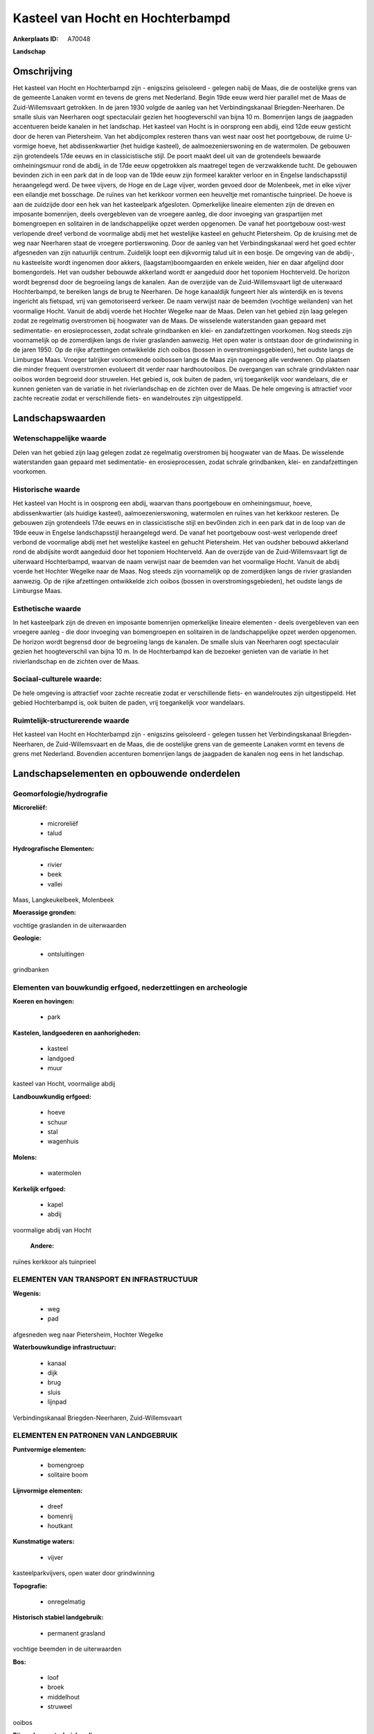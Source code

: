 Kasteel van Hocht en Hochterbampd
=================================

:Ankerplaats ID: A70048


**Landschap**



Omschrijving
------------

Het kasteel van Hocht en Hochterbampd zijn - enigszins geïsoleerd -
gelegen nabij de Maas, die de oostelijke grens van de gemeente Lanaken
vormt en tevens de grens met Nederland. Begin 19de eeuw werd hier
parallel met de Maas de Zuid-Willemsvaart getrokken. In de jaren 1930
volgde de aanleg van het Verbindingskanaal Briegden-Neerharen. De smalle
sluis van Neerharen oogt spectaculair gezien het hoogteverschil van
bijna 10 m. Bomenrijen langs de jaagpaden accentueren beide kanalen in
het landschap. Het kasteel van Hocht is in oorsprong een abdij, eind
12de eeuw gesticht door de heren van Pietersheim. Van het abdijcomplex
resteren thans van west naar oost het poortgebouw, de ruime U-vormige
hoeve, het abdissenkwartier (het huidige kasteel), de
aalmoezenierswoning en de watermolen. De gebouwen zijn grotendeels 17de
eeuws en in classicistische stijl. De poort maakt deel uit van de
grotendeels bewaarde omheiningsmuur rond de abdij, in de 17de eeuw
opgetrokken als maatregel tegen de verzwakkende tucht. De gebouwen
bevinden zich in een park dat in de loop van de 19de eeuw zijn formeel
karakter verloor en in Engelse landschapsstijl heraangelegd werd. De
twee vijvers, de Hoge en de Lage vijver, worden gevoed door de
Molenbeek, met in elke vijver een eilandje met bosschage. De ruïnes van
het kerkkoor vormen een heuveltje met romantische tuinprieel. De hoeve
is aan de zuidzijde door een hek van het kasteelpark afgesloten.
Opmerkelijke lineaire elementen zijn de dreven en imposante bomenrijen,
deels overgebleven van de vroegere aanleg, die door invoeging van
graspartijen met bomengroepen en solitairen in de landschappelijke opzet
werden opgenomen. De vanaf het poortgebouw oost-west verlopende dreef
verbond de voormalige abdij met het westelijke kasteel en gehucht
Pietersheim. Op de kruising met de weg naar Neerharen staat de vroegere
portierswoning. Door de aanleg van het Verbindingskanaal werd het goed
echter afgesneden van zijn natuurlijk centrum. Zuidelijk loopt een
dijkvormig talud uit in een bosje. De omgeving van de abdij-, nu
kasteelsite wordt ingenomen door akkers, (laagstam)boomgaarden en enkele
weiden, hier en daar afgelijnd door bomengordels. Het van oudsher
bebouwde akkerland wordt er aangeduid door het toponiem Hochterveld. De
horizon wordt begrensd door de begroeiing langs de kanalen. Aan de
overzijde van de Zuid-Willemsvaart ligt de uiterwaard Hochterbampd, te
bereiken langs de brug te Neerharen. De hoge kanaaldijk fungeert hier
als winterdijk en is tevens ingericht als fietspad, vrij van
gemotoriseerd verkeer. De naam verwijst naar de beemden (vochtige
weilanden) van het voormalige Hocht. Vanuit de abdij voerde het Hochter
Wegelke naar de Maas. Delen van het gebied zijn laag gelegen zodat ze
regelmatig overstromen bij hoogwater van de Maas. De wisselende
waterstanden gaan gepaard met sedimentatie- en erosieprocessen, zodat
schrale grindbanken en klei- en zandafzettingen voorkomen. Nog steeds
zijn voornamelijk op de zomerdijken langs de rivier graslanden aanwezig.
Het open water is ontstaan door de grindwinning in de jaren 1950. Op de
rijke afzettingen ontwikkelde zich ooibos (bossen in
overstromingsgebieden), het oudste langs de Limburgse Maas. Vroeger
talrijker voorkomende ooibossen langs de Maas zijn nagenoeg alle
verdwenen. Op plaatsen die minder frequent overstromen evolueert dit
verder naar hardhoutooibos. De overgangen van schrale grindvlakten naar
ooibos worden begroeid door struwelen. Het gebied is, ook buiten de
paden, vrij toegankelijk voor wandelaars, die er kunnen genieten van de
variatie in het rivierlandschap en de zichten over de Maas. De hele
omgeving is attractief voor zachte recreatie zodat er verschillende
fiets- en wandelroutes zijn uitgestippeld.



Landschapswaarden
-----------------


Wetenschappelijke waarde
~~~~~~~~~~~~~~~~~~~~~~~~

Delen van het gebied zijn laag gelegen zodat ze regelmatig
overstromen bij hoogwater van de Maas. De wisselende waterstanden gaan
gepaard met sedimentatie- en erosieprocessen, zodat schrale grindbanken,
klei- en zandafzettingen voorkomen.

Historische waarde
~~~~~~~~~~~~~~~~~~


Het kasteel van Hocht is in oosprong een abdij, waarvan thans
poortgebouw en omheiningsmuur, hoeve, abdissenkwartier (als huidige
kasteel), aalmoezenierswoning, watermolen en ruïnes van het kerkkoor
resteren. De gebouwen zijn grotendeels 17de eeuws en in classicistische
stijl en bev0inden zich in een park dat in de loop van de 19de eeuw in
Engelse landschapsstijl heraangelegd werd. De vanaf het poortgebouw
oost-west verlopende dreef verbond de voormalige abdij met het
westelijke kasteel en gehucht Pietersheim. Het van oudsher bebouwd
akkerland rond de abdijsite wordt aangeduid door het toponiem
Hochterveld. Aan de overzijde van de Zuid-Willemsvaart ligt de
uiterwaard Hochterbampd, waarvan de naam verwijst naar de beemden van
het voormalige Hocht. Vanuit de abdij voerde het Hochter Wegelke naar de
Maas. Nog steeds zijn voornamelijk op de zomerdijken langs de rivier
graslanden aanwezig. Op de rijke afzettingen ontwikkelde zich ooibos
(bossen in overstromingsgebieden), het oudste langs de Limburgse Maas.

Esthetische waarde
~~~~~~~~~~~~~~~~~~

In het kasteelpark zijn de dreven en imposante
bomenrijen opmerkelijke lineaire elementen - deels overgebleven van een
vroegere aanleg - die door invoeging van bomengroepen en solitairen in
de landschappelijke opzet werden opgenomen. De horizon wordt begrensd
door de begroeiing langs de kanalen. De smalle sluis van Neerharen oogt
spectaculair gezien het hoogteverschil van bijna 10 m. In de
Hochterbampd kan de bezoeker genieten van de variatie in het
rivierlandschap en de zichten over de Maas.


Sociaal-culturele waarde:
~~~~~~~~~~~~~~~~~~~~~~~~


De hele omgeving is attractief voor zachte
recreatie zodat er verschillende fiets- en wandelroutes zijn
uitgestippeld. Het gebied Hochterbampd is, ook buiten de paden, vrij
toegankelijk voor wandelaars.

Ruimtelijk-structurerende waarde
~~~~~~~~~~~~~~~~~~~~~~~~~~~~~~~~

Het kasteel van Hocht en Hochterbampd zijn - enigszins geïsoleerd -
gelegen tussen het Verbindingskanaal Briegden-Neerharen, de
Zuid-Willemsvaart en de Maas, die de oostelijke grens van de gemeente
Lanaken vormt en tevens de grens met Nederland. Bovendien accenturen
bomenrijen langs de jaagpaden de kanalen nog eens in het landschap.



Landschapselementen en opbouwende onderdelen
--------------------------------------------



Geomorfologie/hydrografie
~~~~~~~~~~~~~~~~~~~~~~~~

**Microreliëf:**

 * microreliëf
 * talud


**Hydrografische Elementen:**

 * rivier
 * beek
 * vallei


Maas, Langkeukelbeek, Molenbeek

**Moerassige gronden:**


vochtige graslanden in de uiterwaarden

**Geologie:**

 * ontsluitingen


grindbanken

Elementen van bouwkundig erfgoed, nederzettingen en archeologie
~~~~~~~~~~~~~~~~~~~~~~~~~~~~~~~~~~~~~~~~~~~~~~~~~~~~~~~~~~~~~~~

**Koeren en hovingen:**

 * park


**Kastelen, landgoederen en aanhorigheden:**

 * kasteel
 * landgoed
 * muur


kasteel van Hocht, voormalige abdij

**Landbouwkundig erfgoed:**

 * hoeve
 * schuur
 * stal
 * wagenhuis


**Molens:**

 * watermolen


**Kerkelijk erfgoed:**

 * kapel
 * abdij


voormalige abdij van Hocht

 **Andere:**
ruïnes kerkkoor als tuinprieel

ELEMENTEN VAN TRANSPORT EN INFRASTRUCTUUR
~~~~~~~~~~~~~~~~~~~~~~~~~~~~~~~~~~~~~~~~~

**Wegenis:**

 * weg
 * pad


afgesneden weg naar Pietersheim, Hochter Wegelke

**Waterbouwkundige infrastructuur:**

 * kanaal
 * dijk
 * brug
 * sluis
 * lijnpad


Verbindingskanaal Briegden-Neerharen, Zuid-Willemsvaart

ELEMENTEN EN PATRONEN VAN LANDGEBRUIK
~~~~~~~~~~~~~~~~~~~~~~~~~~~~~~~~~~~~~

**Puntvormige elementen:**

 * bomengroep
 * solitaire boom


**Lijnvormige elementen:**

 * dreef
 * bomenrij
 * houtkant

**Kunstmatige waters:**

 * vijver


kasteelparkvijvers, open water door grindwinning

**Topografie:**

 * onregelmatig


**Historisch stabiel landgebruik:**

 * permanent grasland


vochtige beemden in de uiterwaarden

**Bos:**

 * loof
 * broek
 * middelhout
 * struweel


ooibos

**Bijzondere waterhuishouding:**

 * uiterwaarden



OPMERKINGEN EN KNELPUNTEN
~~~~~~~~~~~~~~~~~~~~~~~~

De recente bebouwing levert geen bijdrage tot de landschapswaarden.
Laagstamboomgaarden vervangen steeds meer de traditioneler
akkerbouwteelten.
